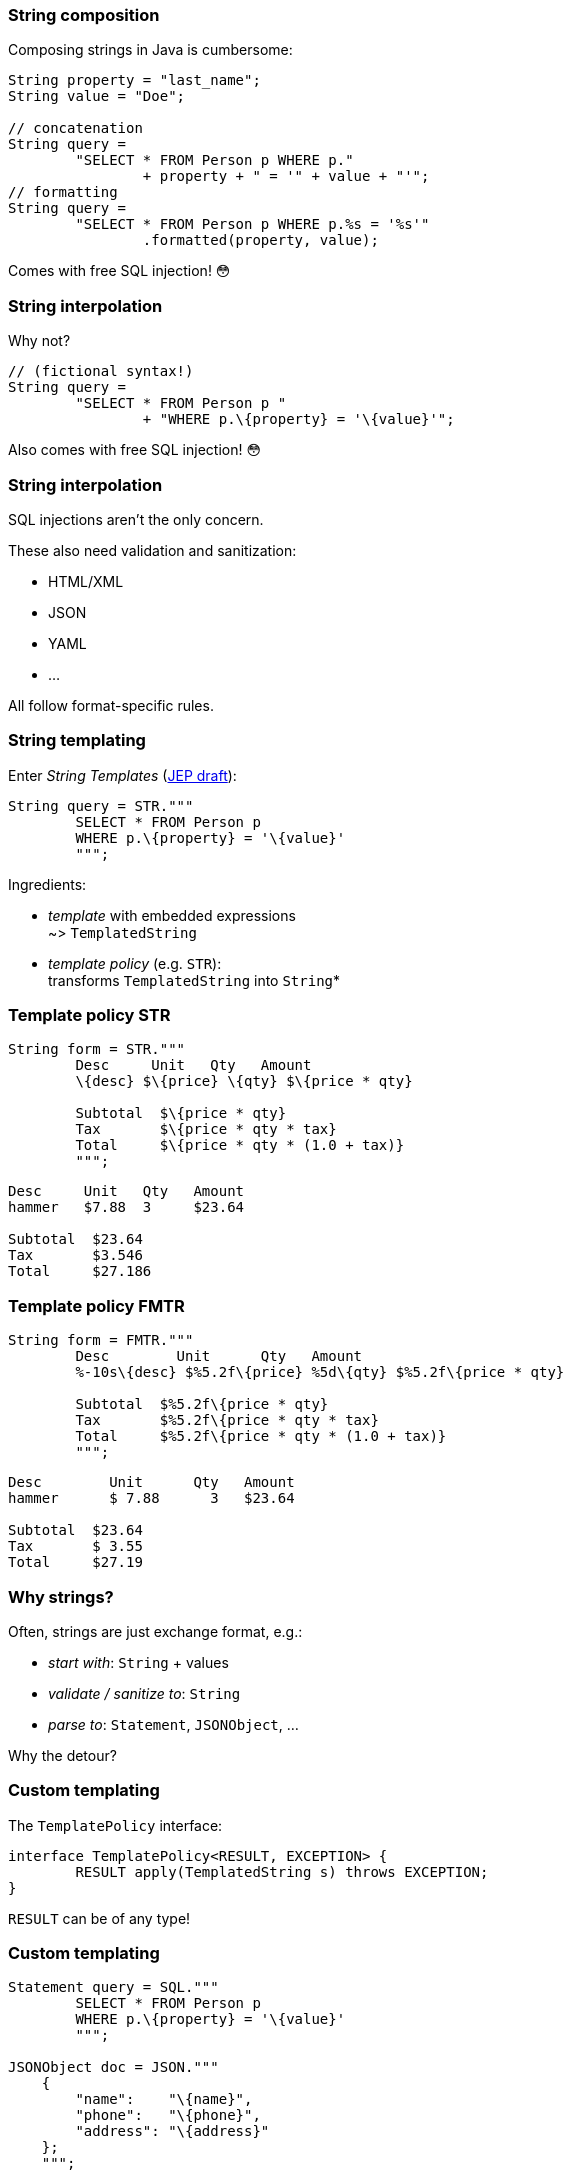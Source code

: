 === String composition

Composing strings in Java is cumbersome:

```java
String property = "last_name";
String value = "Doe";

// concatenation
String query =
	"SELECT * FROM Person p WHERE p."
		+ property + " = '" + value + "'";
// formatting
String query =
	"SELECT * FROM Person p WHERE p.%s = '%s'"
		.formatted(property, value);
```

[step=1]
Comes with free SQL injection! 😳

=== String interpolation

Why not?

```java
// (fictional syntax!)
String query =
	"SELECT * FROM Person p "
		+ "WHERE p.\{property} = '\{value}'";
```

[step=1]
Also comes with free SQL injection! 😳

=== String interpolation

SQL injections aren't the only concern.

These also need validation and sanitization:

* HTML/XML
* JSON
* YAML
* ...

All follow format-specific rules.

=== String templating

Enter _String Templates_ (https://openjdk.java.net/jeps/8273943[JEP draft]):

```java
String query = STR."""
	SELECT * FROM Person p
	WHERE p.\{property} = '\{value}'
	""";
```

Ingredients:

* _template_ with embedded expressions +
  ~> `TemplatedString`
* _template policy_ (e.g. `STR`): +
  transforms `TemplatedString` into `String`*

=== Template policy STR

```java
String form = STR."""
	Desc     Unit   Qty   Amount
	\{desc} $\{price} \{qty} $\{price * qty}

	Subtotal  $\{price * qty}
	Tax       $\{price * qty * tax}
	Total     $\{price * qty * (1.0 + tax)}
	""";
```
```
Desc     Unit   Qty   Amount
hammer   $7.88  3     $23.64

Subtotal  $23.64
Tax       $3.546
Total     $27.186
```

=== Template policy FMTR

```java
String form = FMTR."""
	Desc        Unit      Qty   Amount
	%-10s\{desc} $%5.2f\{price} %5d\{qty} $%5.2f\{price * qty}

	Subtotal  $%5.2f\{price * qty}
	Tax       $%5.2f\{price * qty * tax}
	Total     $%5.2f\{price * qty * (1.0 + tax)}
	""";
```
```
Desc        Unit      Qty   Amount
hammer      $ 7.88      3   $23.64

Subtotal  $23.64
Tax       $ 3.55
Total     $27.19
```

=== Why strings?

Often, strings are just exchange format, e.g.:

* _start with_: `String` + values
* _validate / sanitize to_: `String`
* _parse to_: `Statement`, `JSONObject`, ...

Why the detour?

=== Custom templating

The `TemplatePolicy` interface:

```java
interface TemplatePolicy<RESULT, EXCEPTION> {
	RESULT apply(TemplatedString s) throws EXCEPTION;
}
```

`RESULT` can be of any type!

////
// text variant:
`interface TemplatedString`:

* `stencil()`: string with placeholders for expressions
* `fragments()`: result of splitting stencil at placeholders
* `values()`: expression values

// code variant:
```java
// represents strings like "Name: \{name}"
interface TemplatedString {
	// methods to access fragments and values
}
```
////

=== Custom templating

```java
Statement query = SQL."""
	SELECT * FROM Person p
	WHERE p.\{property} = '\{value}'
	""";

JSONObject doc = JSON."""
    {
        "name":    "\{name}",
        "phone":   "\{phone}",
        "address": "\{address}"
    };
    """;
```

=== Amber endeavors

Template strings are in an early stage! +
(https://openjdk.java.net/jeps/8273943[JEP draft])

Other endeavors:

* finish pattern matching (https://openjdk.java.net/jeps/8282272[JEP 427])
* add more patterns (https://openjdk.java.net/jeps/405[JEP 405] and more)
* concise method bodies (https://openjdk.java.net/jeps/8209434[JEP draft])
* serialization revamp (https://openjdk.java.net/projects/amber/design-notes/towards-better-serialization[white paper])


